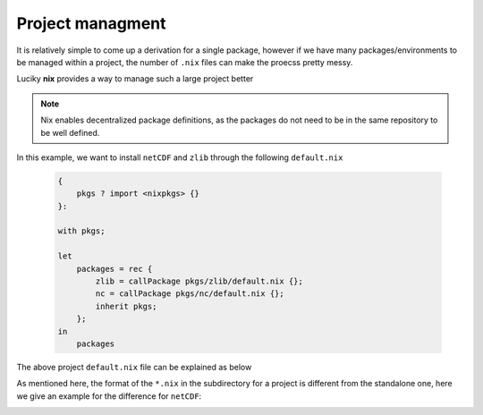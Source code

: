 Project managment
=====

It is relatively simple to come up a derivation for a single package, however if we have many packages/environments to be managed within
a project, the number of ``.nix`` files can make the proecss pretty messy.

Luciky **nix** provides a way to manage such a large project better


.. note::

    Nix enables decentralized package definitions, as the packages do not need 
    to be in the same repository to be well defined.

In this example, we want to install ``netCDF`` and ``zlib`` through the following ``default.nix``

    .. code-block:: bash

        {
            pkgs ? import <nixpkgs> {}
        }:

        with pkgs;

        let
            packages = rec {
                zlib = callPackage pkgs/zlib/default.nix {};
                nc = callPackage pkgs/nc/default.nix {};
                inherit pkgs;
            };
        in
            packages

The above project ``default.nix`` file can be explained as below

.. image:: sijin_nix2_env.PNG
   :width: 700px
   :height: 300px
   :scale: 100 %
   :alt: alternate text
   :align: left

As mentioned here, the format of the ``*.nix`` in the subdirectory for a project is different from the standalone one, 
here we give an example for the difference for ``netCDF``:

.. image:: sijin_nix3_env.PNG
   :width: 700px
   :height: 400px
   :scale: 100 %
   :alt: alternate text
   :align: left


